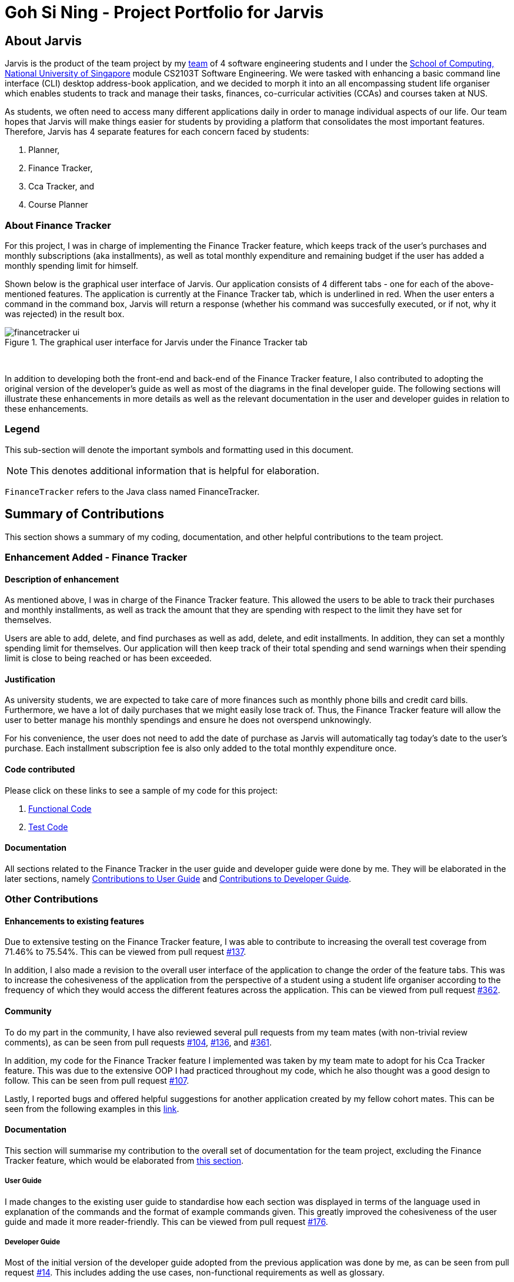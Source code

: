 = Goh Si Ning - Project Portfolio for Jarvis
:site-section: AboutUs
:relfileprefix: team/gohsnn
:imagesDir: ../images
:stylesDir: ../stylesheets

== About Jarvis
Jarvis is the product of the team project by my
https://se-edu.github.io/docs/Team.html[team] of 4 software engineering
students and I under the http://www.comp.nus.edu.sg[School of Computing,
National University of Singapore] module CS2103T Software Engineering. We were
tasked with enhancing a basic command line interface (CLI) desktop address-book
application, and we decided to morph it into an all encompassing student life
organiser which enables students to track and manage their tasks, finances,
co-curricular activities (CCAs) and courses taken at NUS.

As students, we often need to access many different applications daily in order
to manage individual aspects of our life. Our team hopes that Jarvis will make
things easier for students by providing a platform that consolidates the most
important features. Therefore, Jarvis has 4 separate features for each concern
faced by students:

1. Planner,
2. Finance Tracker,
3. Cca Tracker, and
4. Course Planner

=== About Finance Tracker

For this project, I was in charge of implementing the Finance Tracker feature,
which keeps track of the user's purchases and monthly subscriptions (aka
installments), as well as total monthly expenditure and remaining budget if the
user has added a monthly spending limit for himself.

Shown below is the graphical user interface of Jarvis. Our application consists
of 4 different tabs - one for each of the above-mentioned features. The
application is currently at the Finance Tracker tab, which is underlined in red.
When the user enters a command in the command box, Jarvis will return a response
(whether his command was succesfully executed, or if not, why it was rejected)
in the result box.

.The graphical user interface for Jarvis under the Finance Tracker tab
image::finance-tracker/financetracker-ui.png[]

{sp} +

In addition to developing both the front-end and back-end of the Finance
Tracker feature, I also contributed to adopting the original version of the
developer's guide as well as most of the diagrams in the final developer guide.
The following sections will illustrate these enhancements in more details as
well as the relevant documentation in the user and developer guides in relation
to these enhancements.

=== Legend

This sub-section will denote the important symbols and formatting used in this
document.

NOTE: This denotes additional information that is helpful for elaboration.

`FinanceTracker` refers to the Java class named FinanceTracker.

== Summary of Contributions

This section shows a summary of my coding, documentation, and other helpful
contributions to the team project.
{sp} +

=== Enhancement Added - Finance Tracker

==== Description of enhancement

As mentioned above, I was in charge of the Finance Tracker feature. This
allowed the users to be able to track their purchases and monthly installments,
as well as track the amount that they are spending with respect to the limit
they have set for themselves.

Users are able to add, delete, and find purchases as well as add, delete, and
edit installments. In addition, they can set a monthly spending limit for
themselves. Our application will then keep track of their total spending and
send warnings when their spending limit is close to being reached or has been
exceeded.

==== Justification
As university students, we are expected to take care of more finances such as
monthly phone bills and credit card bills. Furthermore, we have a lot of daily
purchases that we might easily lose track of. Thus, the Finance Tracker feature
will allow the user to better manage his monthly spendings and ensure he does
not overspend unknowingly.

For his convenience, the user does not need to add the date of purchase as
Jarvis will automatically tag today's date to the user's purchase. Each
installment subscription fee is also only added to the total monthly
expenditure once.

==== Code contributed

Please click on these links to see a sample of my code for this project:

1. https://drive.google.com/open?id=1IGHKCYYw612gu4e2cUfr0B2Gcmdy-3-8[Functional Code]
2. https://drive.google.com/open?id=1JwHdtob_-5TGDpFWXw8Fq2--81RLfbQc[Test Code]

==== Documentation

All sections related to the Finance Tracker in the user guide and developer
guide were done by me. They will be elaborated in the later sections, namely
<<gohsnn.adoc#contributions-to-user-guide,Contributions to User Guide>> and
<<gohsnn.adoc#contributions-to-developer-guide,Contributions to Developer Guide>>.

=== Other Contributions

==== Enhancements to existing features

Due to extensive testing on the Finance Tracker feature, I was able to
contribute to increasing the overall test coverage from 71.46% to 75.54%. This
can be viewed from pull request
https://github.com/AY1920S1-CS2103T-T10-1/main/pull/137[#137].

In addition, I also made a revision to the overall user interface of the
application to change the order of the feature tabs. This was to increase
the cohesiveness of the application from the perspective of a student using
a student life organiser according to the frequency of which they would access
the different features across the application. This can be viewed from pull
request https://github.com/AY1920S1-CS2103T-T10-1/main/pull/362[#362].

==== Community

To do my part in the community, I have also reviewed several pull requests from
my team mates (with non-trivial review comments), as can be seen from pull
requests https://github.com/AY1920S1-CS2103T-T10-1/main/pull/104[#104],
https://github.com/AY1920S1-CS2103T-T10-1/main/pull/136[#136], and
https://github.com/AY1920S1-CS2103T-T10-1/main/pull/361[#361].

In addition, my code for the Finance Tracker feature I implemented was taken by
my team mate to adopt for his Cca Tracker feature. This was due to the
extensive OOP I had practiced throughout my code, which he also thought was a
good design to follow. This can be seen from pull request
https://github.com/AY1920S1-CS2103T-T10-1/main/pull/107[#107].

Lastly, I reported bugs and offered helpful suggestions for  another
application created by my fellow cohort mates. This can be seen from the
following examples in this https://github.com/gohsnn/ped/issues[link].

==== Documentation

This section will summarise my contribution to the overall set of documentation
for the team project, excluding the Finance Tracker feature, which would be
elaborated from <<gohsnn.adoc#contributions-to-user-guide,this section>>.

===== User Guide

I made changes to the existing user guide to standardise how each section was
displayed in terms of the language used in explanation of the commands and the
format of example commands given. This greatly improved the cohesiveness of
the user guide and made it more reader-friendly. This can be viewed from pull
request
https://github.com/AY1920S1-CS2103T-T10-1/main/pull/176[#176].

===== Developer Guide

Most of the initial version of the developer guide adopted from the previous
application was done by me, as can be seen from pull request
https://github.com/AY1920S1-CS2103T-T10-1/main/pull/14[#14]. This includes
adding the use cases, non-functional requirements as well as glossary.

In the latest version of the developer guide, I was responsible for most of the
class, activity and sequence diagrams for the entire team. While there were
existing diagrams made by my team mate for a previous version of the developer
guide, these diagrams needed to be changed as:

1. They did not strictly follow the guidelines of the project, or
2. They did not reflect the updated implementation of some features made by the
team in the subsequent few weeks.

Therefore, apart from making the new diagrams and changing the existing ones,
I also repackaged all diagrams into more accurate folders for easier perusal by
my team mates for their documentation. The above-mentioned can be viewed from
the pull requests
https://github.com/AY1920S1-CS2103T-T10-1/main/pull/368[#368],
https://github.com/AY1920S1-CS2103T-T10-1/main/pull/371[#371], and
https://github.com/AY1920S1-CS2103T-T10-1/main/pull/373[#373].

The following are examples of diagrams I was tasked with helping my fellow
team mates create on plantUML.

.AndOrNodeInheritanceClassDiagram for the Course Planner feature
image::course-planner/AndOrNodeInheritanceClassDiagram.png[]

{sp} +

.IncreaseCcaProgressActivityDiagram for the Cca Tracker feature
image::cca-tracker/IncreaseCcaProgressActivityDiagram.png[]

{sp} +

== Contributions to User Guide

As we morphed the existing address-book application, we had to update the
original user guide to reflect the changes in features implemented. My team
decided to have each member responsible for their feature to write their own
documentation in the user guide. Thus, the Finance Tracker section was done
mostly by me.

The section will contain excerpts from our Jarvis User Guide, showing additions
that I have made with my Finance Tracker feature. The commands that I would be
illustrating is the `find-paid` command and the `edit-install` command.

=== Search for a purchase with keyword(s)
This command searches through the existing purchases stored in Jarvis and
displays to the user all purchases which have descriptions matching the keyword
input by the user.

The following contains a modified excerpt from our user guide:

To have a quick view to see what you have been eating for dinner over the last
month, you can used `find-paid` to pull up purchases with descriptions matching
`KEYWORD` provided.

.Step 1: Enter `find-paid` command in command box
image::finance-tracker/find-paid1.png[]

{sp} +

.Step 2: Jarvis displays all matching purchases to keyword
image::finance-tracker/find-paid2.png[]

{sp} +

Format: `find-paid KEYWORD`

==== Example
----
find-paid Gongcha
----

NOTE: If there are no existing purchases in the application that matches
the keyword given by the user, the result box will display the following message:

.No purchases found in Finance Tracker
image::finance-tracker/find-paid3.png[]

{sp} +

For examples of more commands for the Finance Tracker feature, please click to
view our
https://github.com/AY1920S1-CS2103T-T10-1/main/blob/master/docs/UserGuide.adoc#finance-tracker[user guide].

{sp} +

== Contributions to Developer Guide

Similar to the user guide, my team also decided that each member should be
responsible to write their own documentation in the developer guide for their
individual feature. The following section shows my addition to the Jarvis
Developer Guide for the Finance Tracker feature. It will contain modified
excerpts from the developer guide.

=== Finance Tracker Model

The Finance Tracker mechanism is facilitated by the `FinanceTrackerModel`
interface, which is implemented by `Model`. This allows the model to be
associated with the finance tracker feature and provides an interface between
the components of the feature and the updating of the overall model.

Some of the more significant methods within the `FinanceTracker` are shown
below:

* `Model#addPurchase(Purchase)` - Adds a single use payment to the top of the
list

* `Model#deletePurchase(Index)` - Deletes single use payment at that index

* `Model#addInstallment(Installment)` - Adds an installment

* `Model#deleteInstallment(Index)` - Deletes installment at that index

* `Model#setInstallment(Installment, Installment)` - Replaces an existing
installment with a new installment

* `Model#calculateTotalSpending()` - Calculates the total expenditure by the
user for this month

* `Model#calculateRemainingAmount()` - Calculates the remaining spending amount
available to user

=== Components

The Finance Tracker feature closely follows the extendable OOP solution already
implemented within AB3. In the Finance Tracker, the `Installment` objects and
the `Purchase` objects manage most aspects related to this feature. These
objects are stored in their respective `ObservableList` - `InstallmentList`
and `PurchaseList`, which provide an abstraction with `add`, `delete`, and
`set` operations that are called by `FinanceTracker` and its model.

Shown below is the class diagram for the Finance Tracker.

.Finance Tracker Class Diagram
image::finance-tracker/ModelFinanceTrackerClassDiagram.png[]

{sp} +

For more elaboration on the components of the Finance Tracker feature, please
click to view our
https://github.com/AY1920S1-CS2103T-T10-1/main/blob/master/docs/DeveloperGuide.adoc#finance-tracker-feature[developer guide].

=== Implementation

To demonstrate the implementation of the Finance Tracker feature, I will be
elaborating on the command that allows the user to edit an existing installment
with the fields he has specified.

==== User enters command `edit-install`

The user has to specify the index of the installment he wishes
to edit, as well as any of the fields he wishes to change. If the index does
not exist, the system will inform the user of the error. As long as the
fields provided by the user to be edited are valid (prefixed with "d/" and
"a/"), the correct installment will be accurately edited. This is
reflected in the activity diagram below.

NOTE: An index is considered invalid if the numerical value provided is less
than or equal to zero, or greater than the largest index in `InstallmentList`.

.Activity Diagram for edit-install command
image::finance-tracker/EditInstallmentActivityDiagram.png[]

{sp} +

=== Execution of command `edit-install`

The following sequence diagram illustrates how an
`Installment` is edited when a user types in a `edit-install` command.

In the execute method of EditInstallmentCommand, the calling of the
`#setInstallment` method at the `Model` level triggers a cascading series of
`#settInstallment` method which culminates in target installment being edited
with the corresponding fields.

.Sequence Diagram for edit-install command
image::finance-tracker/EditInstallmentSequenceDiagram.png[]

{sp} +

=== Design Considerations

When designing the implementation of the Finance Tracker feature, I had to
think of the best way to create and manage the various objects in the Finance
Tracker as there were many sub-components. Thus, I had to consider whether to
encapsulate the fields of the `Installment` and `Purchase` objects.

==== Current choice

Our current choice was to encapsulate the constituent objects in `Installment`
and `Purchase` objects in their own wrapper classes. As mentioned above,
`Installment` would contain `InstallmentDescription` and `InstallmentMoneyPaid`
objects while `Purchase` would contain `PurchaseDescription` and
`PurchaseMoneySpent` objects.

This is the analysis surrounding this design choice.

Pros: Increases OOP (hides implementation; increases extensibility and
maintainability of objects)

Cons: Major changes to current code base; steep increase in code due to greater
abstraction

==== Alternative

The alternative would have been to leave the corresponding fields as
primitive data types. This would have been the easier alternative at the time
as it was the original implementation. Furthermore, since the `Installment`
and `Purchase` objects were not extremely complex, further encapsulation was
unnecessary.

==== Our Thoughts

Taking the long-term vision of the application to be continuously developed
into consideration, I decided to increase OOP as much as possible. The decision
was also based on following good software engineering principles.

